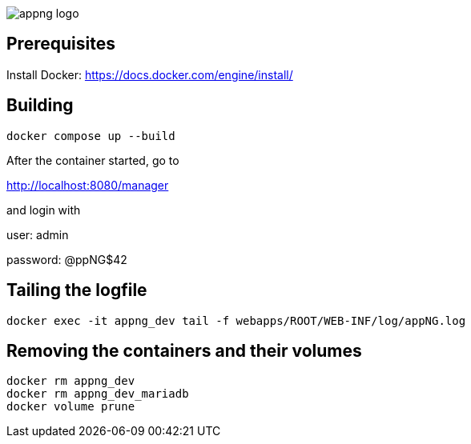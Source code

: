 image::appng-logo.png[]

== Prerequisites

Install Docker:
https://docs.docker.com/engine/install/


== Building
[source]
----
docker compose up --build
----

After the container started, go to

http://localhost:8080/manager

and login with

user: admin

password: @ppNG$42

== Tailing the logfile
[source]
----
docker exec -it appng_dev tail -f webapps/ROOT/WEB-INF/log/appNG.log
----

== Removing the containers and their volumes
[source]
----
docker rm appng_dev
docker rm appng_dev_mariadb
docker volume prune
----

